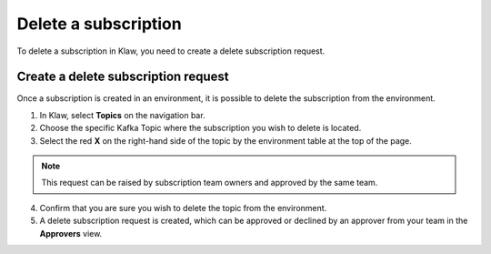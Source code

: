 Delete a subscription
=====================
To delete a subscription in Klaw, you need to create a delete subscription request.

Create a delete subscription request
------------------------------------
Once a subscription is created in an environment, it is possible to delete the subscription from the environment.

1. In Klaw, select **Topics** on the navigation bar.
2. Choose the specific Kafka Topic where the subscription you wish to delete is located.
3. Select the red **X** on the right-hand side of the topic by the environment table at the top of the page.

.. note::
   This request can be raised by subscription team owners and approved by the same team.

4. Confirm that you are sure you wish to delete the topic from the environment.
5. A delete subscription request is created, which can be approved or declined by an approver from your team in the **Approvers** view.

